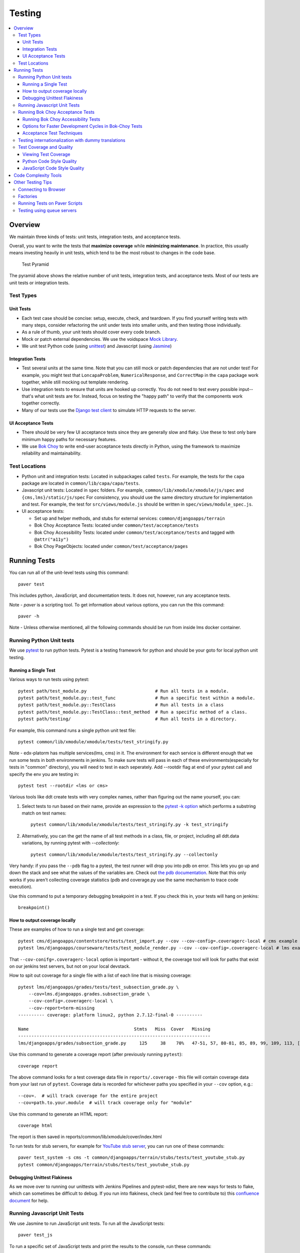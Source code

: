 #######
Testing
#######

.. contents::
   :local:
   :depth: 3

Overview
========

We maintain three kinds of tests: unit tests, integration tests, and
acceptance tests.

Overall, you want to write the tests that **maximize coverage** while
**minimizing maintenance**. In practice, this usually means investing
heavily in unit tests, which tend to be the most robust to changes in
the code base.

.. figure:: test_pyramid.png
   :alt: Test Pyramid

   Test Pyramid

The pyramid above shows the relative number of unit tests, integration
tests, and acceptance tests. Most of our tests are unit tests or
integration tests.

Test Types
----------

Unit Tests
~~~~~~~~~~

-  Each test case should be concise: setup, execute, check, and
   teardown. If you find yourself writing tests with many steps,
   consider refactoring the unit under tests into smaller units, and
   then testing those individually.

-  As a rule of thumb, your unit tests should cover every code branch.

-  Mock or patch external dependencies. We use the voidspace `Mock Library`_.

-  We unit test Python code (using `unittest`_) and Javascript (using
   `Jasmine`_)

.. _Mock Library: http://www.voidspace.org.uk/python/mock/
.. _unittest: http://docs.python.org/2/library/unittest.html
.. _Jasmine: http://jasmine.github.io/


Integration Tests
~~~~~~~~~~~~~~~~~

-  Test several units at the same time. Note that you can still mock or patch
   dependencies that are not under test! For example, you might test that
   ``LoncapaProblem``, ``NumericalResponse``, and ``CorrectMap`` in the ``capa``
   package work together, while still mocking out template rendering.

-  Use integration tests to ensure that units are hooked up correctly.  You do
   not need to test every possible input--that's what unit tests are for.
   Instead, focus on testing the "happy path" to verify that the components work
   together correctly.

-  Many of our tests use the `Django test client`_ to simulate HTTP requests to
   the server.

.. _Django test client: https://docs.djangoproject.com/en/dev/topics/testing/overview/


UI Acceptance Tests
~~~~~~~~~~~~~~~~~~~

-  There should be very few UI acceptance tests since they are generally slow and
   flaky. Use these to test only bare minimum happy paths for necessary features.

-  We use `Bok Choy`_ to write end-user acceptance tests directly in Python,
   using the framework to maximize reliability and maintainability.

.. _Bok Choy: https://bok-choy.readthedocs.org/en/latest/tutorial.html


Test Locations
--------------

-  Python unit and integration tests: Located in subpackages called
   ``tests``. For example, the tests for the ``capa`` package are
   located in ``common/lib/capa/capa/tests``.

-  Javascript unit tests: Located in ``spec`` folders. For example,
   ``common/lib/xmodule/xmodule/js/spec`` and
   ``{cms,lms}/static/js/spec`` For consistency, you should use the
   same directory structure for implementation and test. For example,
   the test for ``src/views/module.js`` should be written in
   ``spec/views/module_spec.js``.

-  UI acceptance tests:

   -  Set up and helper methods, and stubs for external services:
      ``common/djangoapps/terrain``
   -  Bok Choy Acceptance Tests: located under ``common/test/acceptance/tests``
   -  Bok Choy Accessibility Tests: located under ``common/test/acceptance/tests`` and tagged with ``@attr("a11y")``
   -  Bok Choy PageObjects: located under ``common/test/acceptance/pages``

Running Tests
=============

You can run all of the unit-level tests using this command::

    paver test

This includes python, JavaScript, and documentation tests. It does not,
however, run any acceptance tests.

Note -
`paver` is a scripting tool. To get information about various options, you can run the this command::

    paver -h

Note -
Unless otherwise mentioned, all the following commands should be run from inside lms docker container.

Running Python Unit tests
-------------------------

We use `pytest`_ to run python tests. Pytest is a testing framework for python and should be your goto for local python unit testing.

.. _pytest: https://pytest.org/


Running a Single Test
~~~~~~~~~~~~~~~~~~~~~

Various ways to run tests using pytest::

    pytest path/test_m­odule.py                          # Run all tests in a module.
    pytest path/test_m­odule.p­y:­:te­st_func               # Run a specific test within a module.
    pytest path/test_m­odule.p­y:­:Te­stC­las­s               # Run all tests in a class
    pytest path/test_m­odule.p­y:­:Te­stC­las­s::­tes­t_m­ethod  # Run a specific method of a class.
    pytest path/testing/                                # Run all tests in a directory.

For example, this command runs a single python unit test file::

    pytest common/lib/xmodule/xmodule/tests/test_stringify.py

Note -
edx-platorm has multiple services(lms, cms) in it. The environment for each service is different enough that we run some tests in both environments in jenkins. To make sure tests will pass in each of these environments(especially for tests in "common" directory), you will need to test in each seperately. Add --rootdir flag at end of your pytest call and specify the env you are testing in::

    pytest test --rootdir <lms or cms>

Various tools like ddt create tests with very complex names, rather than figuring out the name yourself, you can:

1. Select tests to run based on their name, provide an expression to the `pytest -k option`_ which performs a substring match on test names::

    pytest common/lib/xmodule/xmodule/tests/test_stringify.py -k test_stringify

.. _pytest -k option: https://docs.pytest.org/en/latest/example/markers.html#using-k-expr-to-select-tests-based-on-their-name
.. _node ID: https://docs.pytest.org/en/latest/example/markers.html#node-id


2. Alternatively, you can the get the name of all test methods in a class, file, or project, including all ddt.data variations, by running pytest with `--collectonly`::

    pytest common/lib/xmodule/xmodule/tests/test_stringify.py --collectonly


.. _the pdb documentation: http://docs.python.org/library/pdb.html

Very handy: if you pass the ``--pdb`` flag to a pytest, the test runner will drop you
into pdb on error. This lets you go up and down the stack and see what the
values of the variables are. Check out `the pdb documentation`_.  Note that
this only works if you aren't collecting coverage statistics (pdb and
coverage.py use the same mechanism to trace code execution).

Use this command to put a temporary debugging breakpoint in a test.
If you check this in, your tests will hang on jenkins::

    breakpoint()

How to output coverage locally
~~~~~~~~~~~~~~~~~~~~~~~~~~~~~~

These are examples of how to run a single test and get coverage::

    pytest cms/djangoapps/contentstore/tests/test_import.py --cov --cov-config=.coveragerc-local # cms example
    pytest lms/djangoapps/courseware/tests/test_module_render.py --cov --cov-config=.coveragerc-local # lms example

That ``--cov-conifg=.coveragerc-local`` option is important - without it, the coverage
tool will look for paths that exist on our jenkins test servers, but not on your local devstack.

How to spit out coverage for a single file with a list of each line that is missing coverage::

   pytest lms/djangoapps/grades/tests/test_subsection_grade.py \
       --cov=lms.djangoapps.grades.subsection_grade \
       --cov-config=.coveragerc-local \
       --cov-report=term-missing
   ---------- coverage: platform linux2, python 2.7.12-final-0 ----------

   Name                                        Stmts   Miss  Cover   Missing
   -------------------------------------------------------------------------
   lms/djangoapps/grades/subsection_grade.py     125     38    70%   47-51, 57, 80-81, 85, 89, 99, 109, 113, [...]

Use this command to generate a coverage report (after previously running ``pytest``)::

    coverage report

The above command looks for a test coverage data file in ``reports/.coverage`` - this file will
contain coverage data from your last run of ``pytest``.  Coverage data is recorded for whichever
paths you specified in your ``--cov`` option, e.g.::

    --cov=.  # will track coverage for the entire project
    --cov=path.to.your.module  # will track coverage only for "module"

Use this command to generate an HTML report::

    coverage html

The report is then saved in reports/common/lib/xmodule/cover/index.html

To run tests for stub servers, for example for `YouTube stub server`_, you can
run one of these commands::

    paver test_system -s cms -t common/djangoapps/terrain/stubs/tests/test_youtube_stub.py
    pytest common/djangoapps/terrain/stubs/tests/test_youtube_stub.py

.. _YouTube stub server: https://github.com/edx/edx-platform/blob/master/common/djangoapps/terrain/stubs/tests/test_youtube_stub.py


Debugging Unittest Flakiness
~~~~~~~~~~~~~~~~~~~~~~~~~~~~~

As we move over to running our unittests with Jenkins Pipelines and pytest-xdist,
there are new ways for tests to flake, which can sometimes be difficult to debug.
If you run into flakiness, check (and feel free to contribute to) this
`confluence document <https://openedx.atlassian.net/wiki/spaces/TE/pages/884998163/Debugging+test+failures+with+pytest-xdist>`__ for help.

Running Javascript Unit Tests
-----------------------------

We use Jasmine to run JavaScript unit tests. To run all the JavaScript
tests::

    paver test_js

To run a specific set of JavaScript tests and print the results to the
console, run these commands::

    paver test_js_run -s lms
    paver test_js_run -s cms
    paver test_js_run -s cms-squire
    paver test_js_run -s xmodule
    paver test_js_run -s xmodule-webpack
    paver test_js_run -s common
    paver test_js_run -s common-requirejs

To run JavaScript tests in a browser, run these commands::

    paver test_js_dev -s lms
    paver test_js_dev -s cms
    paver test_js_dev -s cms-squire
    paver test_js_dev -s xmodule
    paver test_js_dev -s xmodule-webpack
    paver test_js_dev -s common
    paver test_js_dev -s common-requirejs

To debug these tests on devstack in a local browser:

* first run the appropriate test_js_dev command from above which will open a browser using XQuartz
* open http://localhost:19876/debug.html in your host system's browser of choice
* this will run all the tests and show you the results including details of any failures
* you can click on an individually failing test and/or suite to re-run it by itself
* you can now use the browser's developer tools to debug as you would any other JavaScript code

Note: the port is also output to the console that you ran the tests from if you find that easier.

These paver commands call through to Karma. For more
info, see `karma-runner.github.io <https://karma-runner.github.io/>`__.

Running Bok Choy Acceptance Tests
---------------------------------

We use `Bok Choy`_ for acceptance testing. Bok Choy is a UI-level acceptance
test framework for writing robust `Selenium`_ tests in `Python`_. Bok Choy
makes your acceptance tests reliable and maintainable by utilizing the Page
Object and Promise design patterns.

**Prerequisites**:

These prerequisites are all automatically installed and available in
`Devstack`_, the supported development enviornment for the Open edX platform.

* Chromedriver and Chrome

* Mongo

* Memcache

* mySQL

To run all the bok choy acceptance tests run this command::

    paver test_bokchoy

Once the database has been set up and the static files collected, you
can use the 'fast' option to skip those tasks. This option can also be
used with any of the test specs below::

    paver test_bokchoy --fasttest

For example to run a single test, specify the name of the test file::

    paver test_bokchoy -t lms/test_lms.py

Notice the test file location is relative to
common/test/acceptance/tests. This is another example::

    paver test_bokchoy -t studio/test_studio_bad_data.py

To run a single test faster by not repeating setup tasks use the ``--fasttest`` option::

    paver test_bokchoy -t studio/test_studio_bad_data.py --fasttest

To test only a certain feature, specify the file and the testcase class::

    paver test_bokchoy -t studio/test_studio_bad_data.py::BadComponentTest

To execute only a certain test case, specify the file name, class, and
test case method::

    paver test_bokchoy -t lms/test_lms.py::RegistrationTest::test_register

During acceptance test execution, log files and also screenshots of
failed tests are captured in test\_root/log.

Use this command to put a temporary debugging breakpoint in a test.
If you check this in, your tests will hang on jenkins::

    import pdb; pdb.set_trace()

By default, all bokchoy tests are run with the 'split' ModuleStore. To
override the modulestore that is used, use the default\_store option.
The currently supported stores are: 'split'
(xmodule.modulestore.split\_mongo.split\_draft.DraftVersioningModuleStore)
and 'draft' (xmodule.modulestore.mongo.DraftMongoModuleStore). This is an example
for the 'draft' store::

    paver test_bokchoy --default_store='draft'

Running Bok Choy Accessibility Tests
~~~~~~~~~~~~~~~~~~~~~~~~~~~~~~~~~~~~

We use Bok Choy for `automated accessibility testing`_.  Bok Choy, a UI-level
acceptance test framework for writing robust `Selenium`_ tests in `Python`_,
includes the ability to perform accessibility audits on web pages using `Google
Accessibility Developer Tools`_ or `Deque's aXe Core`_.  For more details about
how to write accessibility tests, please read the `Bok Choy documentation`_ and
the `Automated Accessibility Tests`_ Open edX Confluence page.

.. _automated accessibility testing: https://bok-choy.readthedocs.org/en/latest/accessibility.html
.. _Selenium: http://docs.seleniumhq.org/
.. _Python: https://www.python.org/
.. _Google Accessibility Developer Tools: https://github.com/GoogleChrome/accessibility-developer-tools/
.. _Deque's aXe Core: https://github.com/dequelabs/axe-core/
.. _Bok Choy documentation: https://bok-choy.readthedocs.org/en/latest/accessibility.html
.. _Automated Accessibility Tests: https://openedx.atlassian.net/wiki/display/TE/Automated+Accessibility+Tests


**Prerequisites**:

These prerequisites are all automatically installed and available in
`Devstack`_ (since the Cypress release), the supported development environment
for the Open edX platform.

.. _Devstack: https://github.com/edx/configuration/wiki/edX-Developer-Stack

* Mongo

* Memcache

* mySQL

To run all the bok choy accessibility tests use this command::

    paver test_a11y

To run specific tests, use the ``-t`` flag to specify a pytest-style test spec
relative to the ``common/test/acceptance/tests`` directory. This is an example for it::

    paver test_a11y -t lms/test_lms_dashboard.py::LmsDashboardA11yTest::test_dashboard_course_listings_a11y

**Coverage**:

To generate the coverage report for the views run during accessibility tests::

    paver a11y_coverage

Note that this coverage report is just a guideline to find areas that
are missing tests.  If the view isn't 'covered', there definitely
isn't a test for it.  If it is 'covered', we are loading that page
during the tests but not necessarily calling ``page.a11y_audit.check_for_accessibility_errors`` on it.


Options for Faster Development Cycles in Bok-Choy Tests
~~~~~~~~~~~~~~~~~~~~~~~~~~~~~~~~~~~~~~~~~~~~~~~~~~~~~~~

The following are ways in which a developer could shorten the development
cycle for faster feedback. The options below can often be used together.

**Multiprocessing Mode**

Bok-choy tests can be threaded using the `-n` switch.  Using 2 threads generally
reduces test cycles by 33%.  The recommendation is to make sure the
number of threads is no more than the number of processors available. For
example, the Cypress release of devstack is provisioned by default with 2
processors. In that case, to run tests in multiprocess mode::

    paver test_bokchoy -n 2

*Caveat*: Not all tests have been designed with multiprocessing in mind; some
testcases (approx 10%) will fail in multiprocess mode for various reasons
(e.g., shared fixtures, unexpected state, etc). If you have tests that fail
in multiprocessing mode, it may be worthwhile to run them in single-stream mode
to understand if you are encountering such a failure. With that noted, this
can speed development for most test classes.

**Leave Your Servers Running**

There are two additional switches available in the `paver test_bokchoy` task.
Used together, they can shorten the cycle between test runs. Similar to above,
there are a handful of tests that won't work with this approach, due to insufficient
teardown and other unmanaged state.

1. Start your servers in one terminal/ssh session::

    paver test_bokchoy --serversonly

   Note if setup has already been done, you can run::

    paver test_bokchoy --serversonly --fasttest

2. Run your tests only in another terminal/ssh session::

    paver test_bokchoy --testsonly --fasttest

You must run BOTH `--testsonly` and `--fasttest`.

3. When done, you can kill your servers in the first terminal/ssh session with
Control-C. *Warning*: Only hit Control-C one time so the pytest framework can
properly clean up.

Acceptance Test Techniques
~~~~~~~~~~~~~~~~~~~~~~~~~~

1. **Element existence on the page**: Do not use splinter's built-in browser
   methods directly for determining if elements exist. Use the
   world.is\_css\_present and world.is\_css\_not\_present wrapper
   functions instead. Otherwise errors can arise if checks for the css
   are performed before the page finishes loading. Also these wrapper
   functions are optimized for the amount of wait time spent in both
   cases of positive and negative expectation.

2. **Dealing with alerts**: Chrome can hang on javascripts alerts. If a
   javascript alert/prompt/confirmation is expected, use the step 'I
   will confirm all alerts', 'I will cancel all alerts' or 'I will anser
   all prompts with "(.\*)"' before the step that causes the alert in
   order to properly deal with it.

3. **Dealing with stale element reference exceptions**: These exceptions
   happen if any part of the page is refreshed in between finding an
   element and accessing the element. When possible, use any of the css
   functions in common/djangoapps/terrain/ui\_helpers.py as they will
   retry the action in case of this exception. If the functionality is
   not there, wrap the function with world.retry\_on\_exception. This
   function takes in a function and will retry and return the result of
   the function if there was an exception.

4. **Scenario Level Constants**: If you want an object to be available for
   the entire scenario, it can be stored in world.scenario\_dict. This
   object is a dictionary that gets refreshed at the beginning on the
   scenario. Currently, the current logged in user and the current
   created course are stored under 'COURSE' and 'USER'. This will help
   prevent strings from being hard coded so the acceptance tests can
   become more flexible.

5. **Internal edX Jenkins considerations**: Acceptance tests are run in
   Jenkins as part of the edX development workflow. They are broken into
   shards and split across workers. Therefore if you add a new .feature
   file, you need to define what shard they should be run in or else
   they will not get executed. See someone from TestEng to help you
   determine where they should go.

   Also, the test results are rolled up in Jenkins for ease of
   understanding, with the acceptance tests under the top level of "CMS"
   and "LMS" when they follow this convention: name your feature in the
   .feature file CMS or LMS with a single period and then no other
   periods in the name. The name can contain spaces. E.g. "CMS.Sign Up"


Testing internationalization with dummy translations
----------------------------------------------------

Any text you add to the platform should be internationalized. To generate translations for your new strings, run the following command::

    paver i18n_dummy

This command generates dummy translations for each dummy language in the
platform and puts the dummy strings in the appropriate language files.
You can then preview the dummy languages on your local machine and also in your sandbox, if and when you create one.

The dummy language files that are generated during this process can be
found in the following locations::

    conf/locale/{LANG_CODE}

There are a few JavaScript files that are generated from this process. You can find those in the following locations::

    lms/static/js/i18n/{LANG_CODE}
    cms/static/js/i18n/{LANG_CODE}

Do not commit the ``.po``, ``.mo``, ``.js`` files that are generated
in the above locations during the dummy translation process!

Test Coverage and Quality
-------------------------

Viewing Test Coverage
~~~~~~~~~~~~~~~~~~~~~

We currently collect test coverage information for Python
unit/integration tests.

To view test coverage:

1. Run the test suite with this command::

       paver test

2. Generate reports with this command::

       paver coverage

3. Reports are located in the ``reports`` folder. The command generates
   HTML and XML (Cobertura format) reports.

Python Code Style Quality
~~~~~~~~~~~~~~~~~~~~~~~~~

To view Python code style quality (including PEP 8 and pylint violations) run this command::

    paver run_quality

More specific options are below.

-  These commands run a particular quality report::

       paver run_pep8
       paver run_pylint

-  This command runs a report, and sets it to fail if it exceeds a given number
   of violations::

       paver run_pep8 --limit=800

-  The ``run_quality`` uses the underlying diff-quality tool (which is packaged
   with `diff-cover`_). With that, the command can be set to fail if a certain
   diff threshold is not met. For example, to cause the process to fail if
   quality expectations are less than 100% when compared to master (or in other
   words, if style quality is worse than what is already on master)::

       paver run_quality --percentage=100

-  Note that 'fixme' violations are not counted with run\_quality. To
   see all 'TODO' lines, use this command::

       paver find_fixme --system=lms

   ``system`` is an optional argument here. It defaults to
   ``cms,lms,common``.

.. _diff-cover: https://github.com/Bachmann1234/diff-cover


JavaScript Code Style Quality
~~~~~~~~~~~~~~~~~~~~~~~~~~~~~

To view JavaScript code style quality run this command::

    paver run_eslint

-  This command also comes with a ``--limit`` switch, this is an example of that switch::

    paver run_eslint --limit=50000


Code Complexity Tools
=====================

Tool(s) available for evaluating complexity of edx-platform code:


- `plato <https://github.com/es-analysis/plato>`__ for JavaScript code
  complexity. Several options are available on the command line; see
  documentation.  Below, the following command will produce an HTML report in a
  subdirectory called "jscomplexity"::

       plato -q -x common/static/js/vendor/ -t common -e .eslintrc.json -r -d jscomplexity common/static/js/

Other Testing Tips
==================

Connecting to Browser
---------------------

If you want to see the browser being automated for JavaScript or bok-choy tests,
you can connect to the container running it via VNC.

+------------------------+----------------------+
| Browser                | VNC connection       |
+========================+======================+
| Firefox (Default)      | vnc://0.0.0.0:25900  |
+------------------------+----------------------+
| Chrome (via Selenium)  | vnc://0.0.0.0:15900  |
+------------------------+----------------------+

On macOS, enter the VNC connection string in Safari to connect via VNC. The VNC
passwords for both browsers are randomly generated and logged at container
startup, and can be found by running ``make vnc-passwords``.

Most tests are run in Firefox by default.  To use Chrome for tests that normally
use Firefox instead, prefix the test command with
``SELENIUM_BROWSER=chrome SELENIUM_HOST=edx.devstack.chrome``

Factories
---------

Many tests delegate set-up to a "factory" class. For example, there are
factories for creating courses, problems, and users. This encapsulates
set-up logic from tests.

Factories are often implemented using `FactoryBoy`_.

In general, factories should be located close to the code they use. For
example, the factory for creating problem XML definitions is located in
``common/lib/capa/capa/tests/response_xml_factory.py`` because the
``capa`` package handles problem XML.

.. _FactoryBoy: https://readthedocs.org/projects/factoryboy/

Running Tests on Paver Scripts
------------------------------

To run tests on the scripts that power the various Paver commands, use the following command::

  pytest pavelib

Testing using queue servers
---------------------------

When testing problems that use a queue server on AWS (e.g.
sandbox-xqueue.edx.org), you'll need to run your server on your public IP, like so::

    ./manage.py lms runserver 0.0.0.0:8000

When you connect to the LMS, you need to use the public ip. Use
``ifconfig`` to figure out the number, and connect e.g. to
``http://18.3.4.5:8000/``
